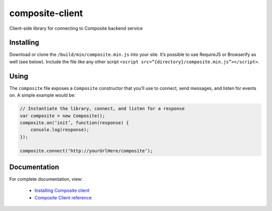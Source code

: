 composite-client
================

Client-side library for connecting to Composite backend service

Installing
----------
Download or clone the ``/build/min/composite.min.js`` into your site. It’s
possible to use RequireJS or Browserify as well (see below). Include the file
like any other script ``<script src=”{directory}/composite.min.js”></script>``.

Using
-----
The ``composite`` file exposes a ``Composite`` constructor that you’ll use to
connect, send messages, and listen for events on. A simple example would be:

.. code:: javascript

    // Instantiate the library, connect, and listen for a response
    var composite = new Composite();
    composite.on(‘init’, function(response) {
        console.log(response);
    });

    composite.connect(‘http://yourUrlHere/composite’);


Documentation
-------------
For complete documentation, view:

    * `Installing Composite client <http://composite-framework.readthedocs.org/en/latest/doc_sections/installation.html#composite-client>`_
    * `Composite Client reference <http://composite-framework.readthedocs.org/en/latest/doc_sections/composite-client.html>`_

